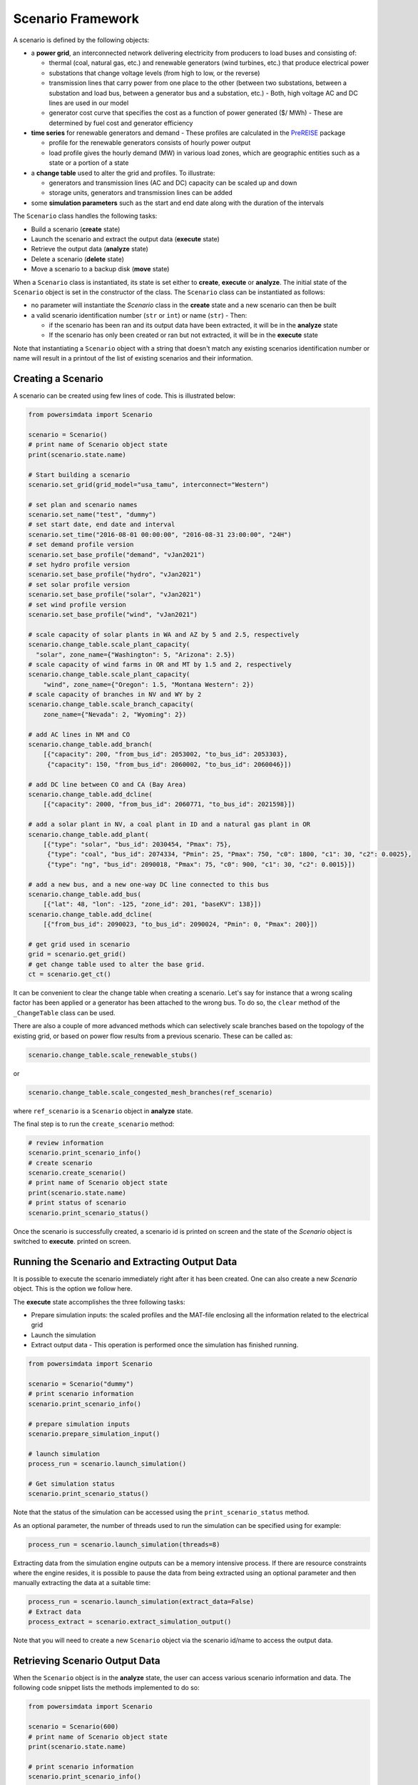 Scenario Framework
------------------
A scenario is defined by the following objects:

- a **power grid**, an interconnected network delivering electricity from producers
  to load buses and consisting of:

  - thermal (coal, natural gas, etc.) and renewable generators (wind turbines, etc.)
    that produce electrical power
  - substations that change voltage levels (from high to low, or the reverse)
  - transmission lines that carry power from one place to the other (between two
    substations, between a substation and load bus, between a generator bus and a
    substation, etc.) - Both, high voltage AC and DC lines are used in our model
  - generator cost curve that specifies the cost as a function of power generated ($/
    MWh) - These are determined by fuel cost and generator efficiency

- **time series** for renewable generators and demand - These profiles are calculated
  in the `PreREISE <https://github.com/Breakthrough-Energy/PreREISE>`_ package

  - profile for the renewable generators consists of hourly power output
  - load profile gives the hourly demand (MW) in various load zones, which are
    geographic entities such as a state or a portion of a state

- a **change table** used to alter the grid and profiles. To illustrate:

  - generators and transmission lines (AC and DC) capacity can be scaled up and down
  - storage units, generators and transmission lines can be added

- some **simulation parameters** such as the start and end date along with the duration
  of the intervals

The ``Scenario`` class handles the following tasks:

- Build a scenario (**create** state)
- Launch the scenario and extract the output data (**execute** state)
- Retrieve the output data (**analyze** state)
- Delete a scenario (**delete** state)
- Move a scenario to a backup disk (**move** state)

When a ``Scenario`` class is instantiated, its state is set either to **create**,
**execute** or **analyze**. The initial state of the ``Scenario`` object is set in the
constructor of the class. The ``Scenario`` class can be instantiated as follows:

- no parameter will instantiate the `Scenario` class in the **create** state and a new
  scenario can then be built
- a valid scenario identification number (``str`` or ``int``) or name (``str``) - Then:

  - if the scenario has been ran and its output data have been extracted, it will be
    in the **analyze** state
  - If the scenario has only been created or ran but not extracted, it will be in the
    **execute** state

Note that instantiating a ``Scenario`` object with a string that doesn't match any
existing scenarios identification number or name will result in a printout of the list
of existing scenarios and their information.


Creating a Scenario
+++++++++++++++++++
A scenario can be created using few lines of code. This is illustrated below:

.. code-block:: python

    from powersimdata import Scenario

    scenario = Scenario()
    # print name of Scenario object state
    print(scenario.state.name)

    # Start building a scenario
    scenario.set_grid(grid_model="usa_tamu", interconnect="Western")

    # set plan and scenario names
    scenario.set_name("test", "dummy")
    # set start date, end date and interval
    scenario.set_time("2016-08-01 00:00:00", "2016-08-31 23:00:00", "24H")
    # set demand profile version
    scenario.set_base_profile("demand", "vJan2021")
    # set hydro profile version
    scenario.set_base_profile("hydro", "vJan2021")
    # set solar profile version
    scenario.set_base_profile("solar", "vJan2021")
    # set wind profile version
    scenario.set_base_profile("wind", "vJan2021")

    # scale capacity of solar plants in WA and AZ by 5 and 2.5, respectively
    scenario.change_table.scale_plant_capacity(
      "solar", zone_name={"Washington": 5, "Arizona": 2.5})
    # scale capacity of wind farms in OR and MT by 1.5 and 2, respectively
    scenario.change_table.scale_plant_capacity(
        "wind", zone_name={"Oregon": 1.5, "Montana Western": 2})
    # scale capacity of branches in NV and WY by 2
    scenario.change_table.scale_branch_capacity(
        zone_name={"Nevada": 2, "Wyoming": 2})

    # add AC lines in NM and CO
    scenario.change_table.add_branch(
        [{"capacity": 200, "from_bus_id": 2053002, "to_bus_id": 2053303},
         {"capacity": 150, "from_bus_id": 2060002, "to_bus_id": 2060046}])

    # add DC line between CO and CA (Bay Area)
    scenario.change_table.add_dcline(
        [{"capacity": 2000, "from_bus_id": 2060771, "to_bus_id": 2021598}])

    # add a solar plant in NV, a coal plant in ID and a natural gas plant in OR
    scenario.change_table.add_plant(
        [{"type": "solar", "bus_id": 2030454, "Pmax": 75},
         {"type": "coal", "bus_id": 2074334, "Pmin": 25, "Pmax": 750, "c0": 1800, "c1": 30, "c2": 0.0025},
         {"type": "ng", "bus_id": 2090018, "Pmax": 75, "c0": 900, "c1": 30, "c2": 0.0015}])

    # add a new bus, and a new one-way DC line connected to this bus
    scenario.change_table.add_bus(
    	[{"lat": 48, "lon": -125, "zone_id": 201, "baseKV": 138}])
    scenario.change_table.add_dcline(
    	[{"from_bus_id": 2090023, "to_bus_id": 2090024, "Pmin": 0, "Pmax": 200}])

    # get grid used in scenario
    grid = scenario.get_grid()
    # get change table used to alter the base grid.
    ct = scenario.get_ct()

It can be convenient to clear the change table when creating a scenario. Let's say for
instance that a wrong scaling factor has been applied or a generator has been attached
to the wrong bus. To do so, the ``clear`` method of the ``_ChangeTable`` class can be
used.

There are also a couple of more advanced methods which can selectively scale branches
based on the topology of the existing grid, or based on power flow results from a
previous scenario. These can be called as:

.. code-block:: python

    scenario.change_table.scale_renewable_stubs()

or

.. code-block:: python

    scenario.change_table.scale_congested_mesh_branches(ref_scenario)

where ``ref_scenario`` is a ``Scenario`` object in **analyze** state.

The final step is to run the ``create_scenario`` method:

.. code-block:: python

    # review information
    scenario.print_scenario_info()
    # create scenario
    scenario.create_scenario()
    # print name of Scenario object state
    print(scenario.state.name)
    # print status of scenario
    scenario.print_scenario_status()

Once the scenario is successfully created, a scenario id is printed on screen and the
state of the `Scenario` object is switched to **execute**. printed on screen.


Running the Scenario and Extracting Output Data
+++++++++++++++++++++++++++++++++++++++++++++++
It is possible to execute the scenario immediately right after it has been created. One
can also create a new `Scenario` object. This is the option we follow here.

The **execute** state accomplishes the three following tasks:

- Prepare simulation inputs: the scaled profiles and the MAT-file enclosing all the
  information related to the electrical grid
- Launch the simulation
- Extract output data - This operation is performed once the simulation has finished
  running.

.. code-block:: python

    from powersimdata import Scenario

    scenario = Scenario("dummy")
    # print scenario information
    scenario.print_scenario_info()

    # prepare simulation inputs
    scenario.prepare_simulation_input()

    # launch simulation
    process_run = scenario.launch_simulation()

    # Get simulation status
    scenario.print_scenario_status()

Note that the status of the simulation can be accessed using the
``print_scenario_status`` method.

As an optional parameter, the number of threads used to run the simulation can be
specified using for example:

.. code-block:: python

    process_run = scenario.launch_simulation(threads=8)

Extracting data from the simulation engine outputs can be a memory intensive process. If
there are resource constraints where the engine resides, it is possible to pause the
data from being extracted using an optional parameter and then manually extracting the
data at a suitable time:

.. code-block:: python

    process_run = scenario.launch_simulation(extract_data=False)
    # Extract data
    process_extract = scenario.extract_simulation_output()

Note that you will need to create a new ``Scenario`` object via the scenario id/name to
access the output data.


Retrieving Scenario Output Data
+++++++++++++++++++++++++++++++
When the ``Scenario`` object is in the **analyze** state, the user can access various
scenario information and data. The following code snippet lists the methods implemented
to do so:

.. code-block:: python

    from powersimdata import Scenario

    scenario = Scenario(600)
    # print name of Scenario object state
    print(scenario.state.name)

    # print scenario information
    scenario.print_scenario_info()

    # get change table
    ct = scenario.get_ct()
    # get grid
    grid = scenario.get_grid()

    # get demand profile
    demand = scenario.get_demand()
    # get hydro profile
    hydro = scenario.get_hydro()
    # get solar profile
    solar = scenario.get_solar()
    # get wind profile
    wind = scenario.get_wind()

    # get generation profile for generators
    pg = scenario.get_pg()
    # get generation profile for storage units (if present in scenario)
    pg_storage = scenario.get_storage_pg()
    # get energy state of charge of storage units (if present in scenario)
    e_storage = scenario.get_storage_e()
    # get power flow profile for AC lines
    pf_ac = scenario.get_pf()
    # get power flow profile for DC lines
    pf_dc = scenario.get_dcline_pf()
    # get locational marginal price profile for each bus
    lmp = scenario.get_lmp()
    # get congestion (upper power flow limit) profile for AC lines
    congu = scenario.get_congu()
    # get congestion (lower power flow limit) profile for AC lines
    congl = scenario.get_congl()
    # get time averaged congestion (lower and power flow limits) for AC lines
    avg_cong = scenario.get_averaged_cong()
    # get load shed profile for each load bus
    load_shed = scenario.get_load_shed()

If generators or AC/DC lines have been scaled or added to the grid, and/or if the demand
in one or multiple load zones has been scaled for this scenario then the change table
will enclose these changes and the retrieved grid and profiles will be modified
accordingly. Note that the analysis of the scenario using the output data is done in the
`PostREISE <https://github.com/Breakthrough-Energy/PostREISE>`_ package.


Deleting a Scenario
+++++++++++++++++++
A scenario can be deleted. All the input and output files as well as any entries in
monitoring files will be removed. The **delete** state is only accessible from the
**analyze** state.

.. code-block::python

    from powersimdata import Scenario
    from powersimdata.scenario.delete import Delete

    scenario = Scenario("dummy")
    # print name of Scenario object state
    print(scenario.state.name)
    # print list of accessible states
    print(scenario.state.allowed)

    # switch state
    scenario.change(Delete)
    # print name of Scenario object state
    print(scenario.state.name)

    # delete scenario
    scenario.delete_scenario()


Moving a Scenario to Backup disk
++++++++++++++++++++++++++++++++
A scenario can be move to a backup disk. The **move** state is only accessible from the **analyze** state. The functionality is illustrated below:

.. code-block:: python

    from powersimdata import Scenario
    from powersimdata.scenario.move import Move

    scenario = Scenario("dummy")
    # print name of Scenario object state
    print(scenario.state.name)
    # print list of accessible states
    print(scenario.state.allowed)

    # switch state
    scenario.change(Move)
    # print name of Scenario object state
    print(scenario.state.name)

    # move scenario
    scenario.move_scenario()

